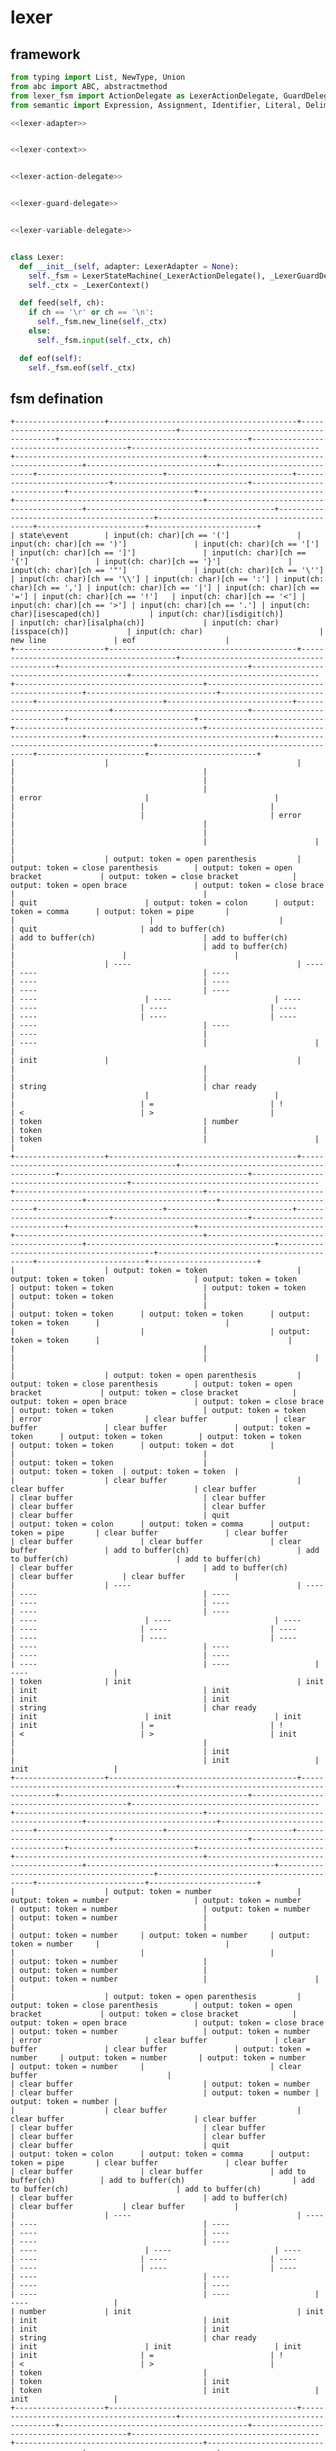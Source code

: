 #+STARTUP: indent

* lexer
** framework
#+begin_src python :tangle ${BUILDDIR}/lexer.py
  from typing import List, NewType, Union
  from abc import ABC, abstractmethod
  from lexer_fsm import ActionDelegate as LexerActionDelegate, GuardDelegate as LexerGuardDelegate, VariableDelegate as LexerVariableDelegate, StateMachine as LexerStateMachine
  from semantic import Expression, Assignment, Identifier, Literal, Delimiter, Call, Var, Type, UnionType, ListType, MapType

  <<lexer-adapter>>


  <<lexer-context>>


  <<lexer-action-delegate>>


  <<lexer-guard-delegate>>


  <<lexer-variable-delegate>>


  class Lexer:
    def __init__(self, adapter: LexerAdapter = None):
      self._fsm = LexerStateMachine(_LexerActionDelegate(), _LexerGuardDelegate(), _LexerVariableDelegate(adapter))
      self._ctx = _LexerContext()

    def feed(self, ch):
      if ch == '\r' or ch == '\n':
        self._fsm.new_line(self._ctx)
      else:
        self._fsm.input(self._ctx, ch)

    def eof(self):
      self._fsm.eof(self._ctx)
#+end_src
** fsm defination
#+begin_src text :tangle ${BUILDDIR}/lexer_fsm.txt
  +--------------------+------------------------------------------+------------------------------------------+------------------------------------------+------------------------------------------+------------------------------------------+------------------------------------------+------------------------------------------+------------------------------------------+-----------------------------+----------------------------+----------------------------+----------------------------+----------------------------+------------------------------+----------------------------+----------------------------+----------------------------+------------------------------------------+------------------------------------------+------------------------------------------+------------------------------------------+------------------------------------------+------------------------+------------------------+
  | state\event        | input(ch: char)[ch == '(']               | input(ch: char)[ch == ')']               | input(ch: char)[ch == '[']               | input(ch: char)[ch == ']']               | input(ch: char)[ch == '{']               | input(ch: char)[ch == '}']               | input(ch: char)[ch == '"']               | input(ch: char)[ch == '\'']              | input(ch: char)[ch == '\\'] | input(ch: char)[ch == ':'] | input(ch: char)[ch == ','] | input(ch: char)[ch == '|'] | input(ch: char)[ch == '='] | input(ch: char)[ch == '!']   | input(ch: char)[ch == '<'] | input(ch: char)[ch == '>'] | input(ch: char)[ch == '.'] | input(ch: char)[isescaped(ch)]           | input(ch: char)[isdigit(ch)]             | input(ch: char)[isalpha(ch)]             | input(ch: char)[isspace(ch)]             | input(ch: char)                          | new line               | eof                    |
  +--------------------+------------------------------------------+------------------------------------------+------------------------------------------+------------------------------------------+------------------------------------------+------------------------------------------+------------------------------------------+------------------------------------------+-----------------------------+----------------------------+----------------------------+----------------------------+----------------------------+------------------------------+----------------------------+----------------------------+----------------------------+------------------------------------------+------------------------------------------+------------------------------------------+------------------------------------------+------------------------------------------+------------------------+------------------------+
  |                    |                                          |                                          |                                          |                                          |                                          |                                          |                                          |                                          | error                       |                            |                            |                            |                            |                              |                            |                            | error                      |                                          |                                          |                                          |                                          |                                          |                        |                        |
  |                    | output: token = open parenthesis         | output: token = close parenthesis        | output: token = open bracket             | output: token = close bracket            | output: token = open brace               | output: token = close brace              |                                          |                                          | quit                        | output: token = colon      | output: token = comma      | output: token = pipe       |                            |                              |                            |                            | quit                       | add to buffer(ch)                        | add to buffer(ch)                        | add to buffer(ch)                        |                                          | add to buffer(ch)                        |                        |                        |
  |                    | ----                                     | ----                                     | ----                                     | ----                                     | ----                                     | ----                                     | ----                                     | ----                                     | ----                        | ----                       | ----                       | ----                       | ----                       | ----                         | ----                       | ----                       | ----                       | ----                                     | ----                                     | ----                                     |                                          | ----                                     |                        |                        |
  | init               |                                          |                                          |                                          |                                          |                                          |                                          | string                                   | char ready                               |                             |                            |                            |                            | =                          | !                            | <                          | >                          |                            | token                                    | number                                   | token                                    |                                          | token                                    |                        |                        |
  +--------------------+------------------------------------------+------------------------------------------+------------------------------------------+------------------------------------------+------------------------------------------+------------------------------------------+------------------------------------------+------------------------------------------+-----------------------------+----------------------------+----------------------------+----------------------------+----------------------------+------------------------------+----------------------------+----------------------------+----------------------------+------------------------------------------+------------------------------------------+------------------------------------------+------------------------------------------+------------------------------------------+------------------------+------------------------+
  |                    | output: token = token                    | output: token = token                    | output: token = token                    | output: token = token                    | output: token = token                    | output: token = token                    |                                          |                                          |                             | output: token = token      | output: token = token      | output: token = token      |                            |                              |                            |                            | output: token = token      |                                          |                                          |                                          |                                          |                                          |                        |                        |
  |                    | output: token = open parenthesis         | output: token = close parenthesis        | output: token = open bracket             | output: token = close bracket            | output: token = open brace               | output: token = close brace              | output: token = token                    | output: token = token                    | error                       | clear buffer               | clear buffer               | clear buffer               | output: token = token      | output: token = token        | output: token = token      | output: token = token      | output: token = dot        |                                          |                                          |                                          | output: token = token                    |                                          | output: token = token  | output: token = token  |
  |                    | clear buffer                             | clear buffer                             | clear buffer                             | clear buffer                             | clear buffer                             | clear buffer                             | clear buffer                             | clear buffer                             | quit                        | output: token = colon      | output: token = comma      | output: token = pipe       | clear buffer               | clear buffer                 | clear buffer               | clear buffer               | clear buffer               | add to buffer(ch)                        | add to buffer(ch)                        | add to buffer(ch)                        | clear buffer                             | add to buffer(ch)                        | clear buffer           | clear buffer           |
  |                    | ----                                     | ----                                     | ----                                     | ----                                     | ----                                     | ----                                     | ----                                     | ----                                     | ----                        | ----                       | ----                       | ----                       | ----                       | ----                         | ----                       | ----                       | ----                       | ----                                     | ----                                     | ----                                     | ----                                     | ----                                     | ----                   | ----                   |
  | token              | init                                     | init                                     | init                                     | init                                     | init                                     | init                                     | string                                   | char ready                               | init                        | init                       | init                       | init                       | =                          | !                            | <                          | >                          | init                       |                                          |                                          |                                          | init                                     |                                          | init                   | init                   |
  +--------------------+------------------------------------------+------------------------------------------+------------------------------------------+------------------------------------------+------------------------------------------+------------------------------------------+------------------------------------------+------------------------------------------+-----------------------------+----------------------------+----------------------------+----------------------------+----------------------------+------------------------------+----------------------------+----------------------------+----------------------------+------------------------------------------+------------------------------------------+------------------------------------------+------------------------------------------+------------------------------------------+------------------------+------------------------+
  |                    | output: token = number                   | output: token = number                   | output: token = number                   | output: token = number                   | output: token = number                   | output: token = number                   |                                          |                                          |                             | output: token = number     | output: token = number     | output: token = number     |                            |                              |                            |                            |                            | output: token = number                   |                                          | output: token = number                   |                                          | output: token = number                   |                        |                        |
  |                    | output: token = open parenthesis         | output: token = close parenthesis        | output: token = open bracket             | output: token = close bracket            | output: token = open brace               | output: token = close brace              | output: token = number                   | output: token = number                   | error                       | clear buffer               | clear buffer               | clear buffer               | output: token = number     | output: token = number       | output: token = number     | output: token = number     |                            | clear buffer                             |                                          | clear buffer                             | output: token = number                   | clear buffer                             | output: token = number | output: token = number |
  |                    | clear buffer                             | clear buffer                             | clear buffer                             | clear buffer                             | clear buffer                             | clear buffer                             | clear buffer                             | clear buffer                             | quit                        | output: token = colon      | output: token = comma      | output: token = pipe       | clear buffer               | clear buffer                 | clear buffer               | clear buffer               | add to buffer(ch)          | add to buffer(ch)                        | add to buffer(ch)                        | add to buffer(ch)                        | clear buffer                             | add to buffer(ch)                        | clear buffer           | clear buffer           |
  |                    | ----                                     | ----                                     | ----                                     | ----                                     | ----                                     | ----                                     | ----                                     | ----                                     | ----                        | ----                       | ----                       | ----                       | ----                       | ----                         | ----                       | ----                       | ----                       | ----                                     | ----                                     | ----                                     | ----                                     | ----                                     | ----                   | ----                   |
  | number             | init                                     | init                                     | init                                     | init                                     | init                                     | init                                     | string                                   | char ready                               | init                        | init                       | init                       | init                       | =                          | !                            | <                          | >                          |                            | token                                    |                                          | token                                    | init                                     | token                                    | init                   | init                   |
  +--------------------+------------------------------------------+------------------------------------------+------------------------------------------+------------------------------------------+------------------------------------------+------------------------------------------+------------------------------------------+------------------------------------------+-----------------------------+----------------------------+----------------------------+----------------------------+----------------------------+------------------------------+----------------------------+----------------------------+----------------------------+------------------------------------------+------------------------------------------+------------------------------------------+------------------------------------------+------------------------------------------+------------------------+------------------------+
  |                    |                                          |                                          |                                          |                                          |                                          |                                          |                                          | output: token = empty char               |                             |                            |                            |                            |                            |                              |                            |                            |                            |                                          |                                          |                                          |                                          |                                          | char error             | char error             |
  |                    | add to buffer(ch)                        | add to buffer(ch)                        | add to buffer(ch)                        | add to buffer(ch)                        | add to buffer(ch)                        | add to buffer(ch)                        | add to buffer(ch)                        | clear buffer                             |                             | add to buffer(ch)          | add to buffer(ch)          | add to buffer(ch)          | add to buffer(ch)          | add to buffer(ch)            | add to buffer(ch)          | add to buffer(ch)          | add to buffer(ch)          | add to buffer(ch)                        | add to buffer(ch)                        | add to buffer(ch)                        | add to buffer(ch)                        | add to buffer(ch)                        | quit                   | quit                   |
  |                    | ----                                     | ----                                     | ----                                     | ----                                     | ----                                     | ----                                     | ----                                     | ----                                     | ----                        | ----                       | ----                       | ----                       | ----                       | ----                         | ----                       | ----                       | ----                       | ----                                     | ----                                     | ----                                     | ----                                     | ----                                     | ----                   | ----                   |
  | char ready         | char                                     | char                                     | char                                     | char                                     | char                                     | char                                     | char                                     | init                                     | escaped char ready          | char                       | char                       | char                       | char                       | char                         | char                       | char                       | char                       | char                                     | char                                     | char                                     | char                                     | char                                     | init                   | init                   |
  +--------------------+------------------------------------------+------------------------------------------+------------------------------------------+------------------------------------------+------------------------------------------+------------------------------------------+------------------------------------------+------------------------------------------+-----------------------------+----------------------------+----------------------------+----------------------------+----------------------------+------------------------------+----------------------------+----------------------------+----------------------------+------------------------------------------+------------------------------------------+------------------------------------------+------------------------------------------+------------------------------------------+------------------------+------------------------+
  |                    | char error                               | char error                               | char error                               | char error                               | char error                               | char error                               | char error                               | output: token = char                     | char error                  | char error                 | char error                 | char error                 | char error                 | char error                   | char error                 | char error                 | char error                 | char error                               | char error                               | char error                               | char error                               | char error                               | char error             | char error             |
  |                    | quit                                     | quit                                     | quit                                     | quit                                     | quit                                     | quit                                     | quit                                     | clear buffer                             | quit                        | quit                       | quit                       | quit                       | quit                       | quit                         | quit                       | quit                       | quit                       | quit                                     | quit                                     | quit                                     | quit                                     | quit                                     | quit                   | quit                   |
  |                    | ----                                     | ----                                     | ----                                     | ----                                     | ----                                     | ----                                     | ----                                     | ----                                     | ----                        | ----                       | ----                       | ----                       | ----                       | ----                         | ----                       | ----                       | ----                       | ----                                     | ----                                     | ----                                     | ----                                     | ----                                     | ----                   | ----                   |
  | char               | init                                     | init                                     | init                                     | init                                     | init                                     | init                                     | init                                     | init                                     | init                        | init                       | init                       | init                       | init                       | init                         | init                       | init                       | init                       | init                                     | init                                     | init                                     | init                                     | init                                     | init                   | init                   |
  +--------------------+------------------------------------------+------------------------------------------+------------------------------------------+------------------------------------------+------------------------------------------+------------------------------------------+------------------------------------------+------------------------------------------+-----------------------------+----------------------------+----------------------------+----------------------------+----------------------------+------------------------------+----------------------------+----------------------------+----------------------------+------------------------------------------+------------------------------------------+------------------------------------------+------------------------------------------+------------------------------------------+------------------------+------------------------+
  |                    | escaped char error                       | escaped char error                       | escaped char error                       | escaped char error                       | escaped char error                       | escaped char error                       | escaped char error                       |                                          |                             | escaped char error         | escaped char error         | escaped char error         | escaped char error         | escaped char error           | escaped char error         | escaped char error         | escaped char error         |                                          | escaped char error                       | escaped char error                       | escaped char error                       | escaped char error                       | escaped char error     | escaped char error     |
  |                    | quit                                     | quit                                     | quit                                     | quit                                     | quit                                     | quit                                     | quit                                     | add to buffer(ch)                        | add to buffer(ch)           | quit                       | quit                       | quit                       | quit                       | quit                         | quit                       | quit                       | quit                       | add to buffer(ch)                        | quit                                     | quit                                     | quit                                     | quit                                     | quit                   | quit                   |
  |                    | ----                                     | ----                                     | ----                                     | ----                                     | ----                                     | ----                                     | ----                                     | ----                                     | ----                        | ----                       | ----                       | ----                       | ----                       | ----                         | ----                       | ----                       | ----                       | ----                                     | ----                                     | ----                                     | ----                                     | ----                                     | ----                   | ----                   |
  | escaped char ready | init                                     | init                                     | init                                     | init                                     | init                                     | init                                     | init                                     | escaped char                             | escaped char                | init                       | init                       | init                       | init                       | init                         | init                       | init                       | init                       | escaped char                             | init                                     | init                                     | init                                     | init                                     | init                   | init                   |
  +--------------------+------------------------------------------+------------------------------------------+------------------------------------------+------------------------------------------+------------------------------------------+------------------------------------------+------------------------------------------+------------------------------------------+-----------------------------+----------------------------+----------------------------+----------------------------+----------------------------+------------------------------+----------------------------+----------------------------+----------------------------+------------------------------------------+------------------------------------------+------------------------------------------+------------------------------------------+------------------------------------------+------------------------+------------------------+
  |                    | escaped char error                       | escaped char error                       | escaped char error                       | escaped char error                       | escaped char error                       | escaped char error                       | escaped char error                       | output: token = escaped char             | escaped char error          | escaped char error         | escaped char error         | escaped char error         | escaped char error         | escaped char error           | escaped char error         | escaped char error         | escaped char error         | escaped char error                       | escaped char error                       | escaped char error                       | escaped char error                       | escaped char error                       | escaped char error     | escaped char error     |
  |                    | quit                                     | quit                                     | quit                                     | quit                                     | quit                                     | quit                                     | quit                                     | clear buffer                             | quit                        | quit                       | quit                       | quit                       | quit                       | quit                         | quit                       | quit                       | quit                       | quit                                     | quit                                     | quit                                     | quit                                     | quit                                     | quit                   | quit                   |
  |                    | ----                                     | ----                                     | ----                                     | ----                                     | ----                                     | ----                                     | ----                                     | ----                                     | ----                        | ----                       | ----                       | ----                       | ----                       | ----                         | ----                       | ----                       | ----                       | ----                                     | ----                                     | ----                                     | ----                                     | ----                                     | ----                   | ----                   |
  | escaped char       | init                                     | init                                     | init                                     | init                                     | init                                     | init                                     | init                                     | init                                     | init                        | init                       | init                       | init                       | init                       | init                         | init                       | init                       | init                       | init                                     | init                                     | init                                     | init                                     | init                                     | init                   | init                   |
  +--------------------+------------------------------------------+------------------------------------------+------------------------------------------+------------------------------------------+------------------------------------------+------------------------------------------+------------------------------------------+------------------------------------------+-----------------------------+----------------------------+----------------------------+----------------------------+----------------------------+------------------------------+----------------------------+----------------------------+----------------------------+------------------------------------------+------------------------------------------+------------------------------------------+------------------------------------------+------------------------------------------+------------------------+------------------------+
  |                    |                                          |                                          |                                          |                                          |                                          |                                          | output: token = string                   |                                          |                             |                            |                            |                            |                            |                              |                            |                            |                            |                                          |                                          |                                          |                                          |                                          | string error           | string error           |
  |                    | add to buffer(ch)                        | add to buffer(ch)                        | add to buffer(ch)                        | add to buffer(ch)                        | add to buffer(ch)                        | add to buffer(ch)                        | clear buffer                             | add to buffer(ch)                        | add to buffer(ch)           | add to buffer(ch)          | add to buffer(ch)          | add to buffer(ch)          | add to buffer(ch)          | add to buffer(ch)            | add to buffer(ch)          | add to buffer(ch)          | add to buffer(ch)          | add to buffer(ch)                        | add to buffer(ch)                        | add to buffer(ch)                        | add to buffer(ch)                        | add to buffer(ch)                        | quit                   | quit                   |
  |                    | ----                                     | ----                                     | ----                                     | ----                                     | ----                                     | ----                                     | ----                                     | ----                                     | ----                        | ----                       | ----                       | ----                       | ----                       | ----                         | ----                       | ----                       | ----                       | ----                                     | ----                                     | ----                                     | ----                                     | ----                                     | ----                   | ----                   |
  | string             |                                          |                                          |                                          |                                          |                                          |                                          | init                                     |                                          | escaped string              |                            |                            |                            |                            |                              |                            |                            |                            |                                          |                                          |                                          |                                          |                                          | init                   | init                   |
  +--------------------+------------------------------------------+------------------------------------------+------------------------------------------+------------------------------------------+------------------------------------------+------------------------------------------+------------------------------------------+------------------------------------------+-----------------------------+----------------------------+----------------------------+----------------------------+----------------------------+------------------------------+----------------------------+----------------------------+----------------------------+------------------------------------------+------------------------------------------+------------------------------------------+------------------------------------------+------------------------------------------+------------------------+------------------------+
  |                    | escaped string error                     | escaped string error                     | escaped string error                     | escaped string error                     | escaped string error                     | escaped string error                     |                                          |                                          |                             | escaped string error       | escaped string error       | escaped string error       | escaped string error       | escaped string error         | escaped string error       | escaped string error       | escaped string error       |                                          | escaped string error                     | escaped string error                     | escaped string error                     | escaped string error                     | escaped string error   | escaped string error   |
  |                    | quit                                     | quit                                     | quit                                     | quit                                     | quit                                     | quit                                     | add to buffer(ch)                        | add to buffer(ch)                        | add to buffer(ch)           | quit                       | quit                       | quit                       | quit                       | quit                         | quit                       | quit                       | quit                       | add to buffer(ch)                        | quit                                     | quit                                     | quit                                     | quit                                     | quit                   | quit                   |
  |                    | ----                                     | ----                                     | ----                                     | ----                                     | ----                                     | ----                                     | ----                                     | ----                                     | ----                        | ----                       | ----                       | ----                       | ----                       | ----                         | ----                       | ----                       | ----                       | ----                                     | ----                                     | ----                                     | ----                                     | ----                                     | ----                   | ----                   |
  | escaped string     | init                                     | init                                     | init                                     | init                                     | init                                     | init                                     | string                                   | string                                   | string                      | init                       | init                       | init                       | init                       | init                         | init                       | init                       | init                       | string                                   | init                                     | init                                     | init                                     | init                                     | init                   | init                   |
  +--------------------+------------------------------------------+------------------------------------------+------------------------------------------+------------------------------------------+------------------------------------------+------------------------------------------+------------------------------------------+------------------------------------------+-----------------------------+----------------------------+----------------------------+----------------------------+----------------------------+------------------------------+----------------------------+----------------------------+----------------------------+------------------------------------------+------------------------------------------+------------------------------------------+------------------------------------------+------------------------------------------+------------------------+------------------------+
  |                    | output: token = assignment               | output: token = assignment               | output: token = assignment               | output: token = assignment               | output: token = assignment               | output: token = assignment               |                                          |                                          | error                       | error                      | error                      | error                      |                            |                              |                            |                            | error                      | output: token = assignment               | output: token = assignment               | output: token = assignment               |                                          | output: token = assignment               | error                  | error                  |
  |                    | output: token = open parenthesis         | output: token = close parenthesis        | output: token = open bracket             | output: token = close bracket            | output: token = open brace               | output: token = close brace              | output: token = assignment               | output: token = assignment               | quit                        | quit                       | quit                       | quit                       |                            | output: token = assignment   |                            |                            | quit                       | add to buffer(ch)                        | add to buffer(ch)                        | add to buffer(ch)                        | output: token = assignment               | add to buffer(ch)                        | quit                   | quit                   |
  |                    | ----                                     | ----                                     | ----                                     | ----                                     | ----                                     | ----                                     | ----                                     | ----                                     | ----                        | ----                       | ----                       | ----                       | ----                       | ----                         | ----                       | ----                       | ----                       | ----                                     | ----                                     | ----                                     | ----                                     | ----                                     | ----                   | ----                   |
  | =                  | init                                     | init                                     | init                                     | init                                     | init                                     | init                                     | string                                   | char ready                               | init                        | init                       | init                       | init                       | ==                         | !                            | <=                         | >=                         | init                       | token                                    | number                                   | token                                    | init                                     | token                                    | init                   | init                   |
  +--------------------+------------------------------------------+------------------------------------------+------------------------------------------+------------------------------------------+------------------------------------------+------------------------------------------+------------------------------------------+------------------------------------------+-----------------------------+----------------------------+----------------------------+----------------------------+----------------------------+------------------------------+----------------------------+----------------------------+----------------------------+------------------------------------------+------------------------------------------+------------------------------------------+------------------------------------------+------------------------------------------+------------------------+------------------------+
  |                    | output: token = equals                   | output: token = equals                   | output: token = equals                   | output: token = equals                   | output: token = equals                   | output: token = equals                   |                                          |                                          | error                       | error                      | error                      | error                      | error                      |                              | error                      | error                      | error                      | output: token = equals                   | output: token = equals                   | output: token = equals                   |                                          | output: token = equals                   | error                  | error                  |
  |                    | output: token = open parenthesis         | output: token = close parenthesis        | output: token = open bracket             | output: token = close bracket            | output: token = open brace               | output: token = close brace              | output: token = equals                   | output: token = equals                   | quit                        | quit                       | quit                       | quit                       | quit                       | output: token = equals       | quit                       | quit                       | quit                       | add to buffer(ch)                        | add to buffer(ch)                        | add to buffer(ch)                        | output: token = equals                   | add to buffer(ch)                        | quit                   | quit                   |
  |                    | ----                                     | ----                                     | ----                                     | ----                                     | ----                                     | ----                                     | ----                                     | ----                                     | ----                        | ----                       | ----                       | ----                       | ----                       | ----                         | ----                       | ----                       | ----                       | ----                                     | ----                                     | ----                                     | ----                                     | ----                                     | ----                   | ----                   |
  | ==                 | init                                     | init                                     | init                                     | init                                     | init                                     | init                                     | string                                   | char ready                               | init                        | init                       | init                       | init                       | init                       | !                            | init                       | init                       | init                       | token                                    | number                                   | token                                    | init                                     | token                                    | init                   | init                   |
  +--------------------+------------------------------------------+------------------------------------------+------------------------------------------+------------------------------------------+------------------------------------------+------------------------------------------+------------------------------------------+------------------------------------------+-----------------------------+----------------------------+----------------------------+----------------------------+----------------------------+------------------------------+----------------------------+----------------------------+----------------------------+------------------------------------------+------------------------------------------+------------------------------------------+------------------------------------------+------------------------------------------+------------------------+------------------------+
  |                    | output: token = not                      | output: token = not                      | output: token = not                      | output: token = not                      | output: token = not                      | output: token = not                      |                                          |                                          | error                       | error                      | error                      | error                      |                            | error                        | error                      | error                      | error                      | output: token = not                      | output: token = not                      | output: token = not                      |                                          | output: token = not                      | error                  | error                  |
  |                    | output: token = open parenthesis         | output: token = close parenthesis        | output: token = open bracket             | output: token = close bracket            | output: token = open brace               | output: token = close brace              | output: token = not                      | output: token = not                      | quit                        | quit                       | quit                       | quit                       |                            | quit                         | quit                       | quit                       | quit                       | add to buffer(ch)                        | add to buffer(ch)                        | add to buffer(ch)                        | output: token = not                      | add to buffer(ch)                        | quit                   | quit                   |
  |                    | ----                                     | ----                                     | ----                                     | ----                                     | ----                                     | ----                                     | ----                                     | ----                                     | ----                        | ----                       | ----                       | ----                       | ----                       | ----                         | ----                       | ----                       | ----                       | ----                                     | ----                                     | ----                                     | ----                                     | ----                                     | ----                   | ----                   |
  | !                  | init                                     | init                                     | init                                     | init                                     | init                                     | init                                     | string                                   | char ready                               | init                        | init                       | init                       | init                       | !=                         | init                         | init                       | init                       | init                       | token                                    | number                                   | token                                    | init                                     | token                                    | init                   | init                   |
  +--------------------+------------------------------------------+------------------------------------------+------------------------------------------+------------------------------------------+------------------------------------------+------------------------------------------+------------------------------------------+------------------------------------------+-----------------------------+----------------------------+----------------------------+----------------------------+----------------------------+------------------------------+----------------------------+----------------------------+----------------------------+------------------------------------------+------------------------------------------+------------------------------------------+------------------------------------------+------------------------------------------+------------------------+------------------------+
  |                    | output: token = not equal to             | output: token = not equal to             | output: token = not equal to             | output: token = not equal to             | output: token = not equal to             | output: token = not equal to             |                                          |                                          | error                       | error                      | error                      | error                      | error                      |                              | error                      | error                      | error                      | output: token = not equal to             | output: token = not equal to             | output: token = not equal to             |                                          | output: token = not equal to             | error                  | error                  |
  |                    | output: token = open parenthesis         | output: token = close parenthesis        | output: token = open bracket             | output: token = close bracket            | output: token = open brace               | output: token = close brace              | output: token = not equal to             | output: token = not equal to             | quit                        | quit                       | quit                       | quit                       | quit                       | output: token = not equal to | quit                       | quit                       | quit                       | add to buffer(ch)                        | add to buffer(ch)                        | add to buffer(ch)                        | output: token = not equal to             | add to buffer(ch)                        | quit                   | quit                   |
  |                    | ----                                     | ----                                     | ----                                     | ----                                     | ----                                     | ----                                     | ----                                     | ----                                     | ----                        | ----                       | ----                       | ----                       | ----                       | ----                         | ----                       | ----                       | ----                       | ----                                     | ----                                     | ----                                     | ----                                     | ----                                     | ----                   | ----                   |
  | !=                 | init                                     | init                                     | init                                     | init                                     | init                                     | init                                     | string                                   | char ready                               | init                        | init                       | init                       | init                       | init                       | !                            | init                       | init                       | init                       | token                                    | number                                   | token                                    | init                                     | token                                    | init                   | init                   |
  +--------------------+------------------------------------------+------------------------------------------+------------------------------------------+------------------------------------------+------------------------------------------+------------------------------------------+------------------------------------------+------------------------------------------+-----------------------------+----------------------------+----------------------------+----------------------------+----------------------------+------------------------------+----------------------------+----------------------------+----------------------------+------------------------------------------+------------------------------------------+------------------------------------------+------------------------------------------+------------------------------------------+------------------------+------------------------+
  |                    | output: token = less than                | output: token = less than                | output: token = less than                | output: token = less than                | output: token = less than                | output: token = less than                |                                          |                                          | error                       | error                      | error                      | error                      |                            | error                        | error                      | error                      | error                      | output: token = less than                | output: token = less than                | output: token = less than                |                                          | output: token = less than                | error                  | error                  |
  |                    | output: token = open parenthesis         | output: token = close parenthesis        | output: token = open bracket             | output: token = close bracket            | output: token = open brace               | output: token = close brace              | output: token = less than                | output: token = less than                | quit                        | quit                       | quit                       | quit                       |                            | quit                         | quit                       | quit                       | quit                       | add to buffer(ch)                        | add to buffer(ch)                        | add to buffer(ch)                        | output: token = less than                | add to buffer(ch)                        | quit                   | quit                   |
  |                    | ----                                     | ----                                     | ----                                     | ----                                     | ----                                     | ----                                     | ----                                     | ----                                     | ----                        | ----                       | ----                       | ----                       | ----                       | ----                         | ----                       | ----                       | ----                       | ----                                     | ----                                     | ----                                     | ----                                     | ----                                     | ----                   | ----                   |
  | <                  | init                                     | init                                     | init                                     | init                                     | init                                     | init                                     | string                                   | char ready                               | init                        | init                       | init                       | init                       | <=                         | init                         | init                       | init                       | init                       | token                                    | number                                   | token                                    | init                                     | token                                    | init                   | init                   |
  +--------------------+------------------------------------------+------------------------------------------+------------------------------------------+------------------------------------------+------------------------------------------+------------------------------------------+------------------------------------------+------------------------------------------+-----------------------------+----------------------------+----------------------------+----------------------------+----------------------------+------------------------------+----------------------------+----------------------------+----------------------------+------------------------------------------+------------------------------------------+------------------------------------------+------------------------------------------+------------------------------------------+------------------------+------------------------+
  |                    | output: token = less than or equal to    | output: token = less than or equal to    | output: token = less than or equal to    | output: token = less than or equal to    | output: token = less than or equal to    | output: token = less than or equal to    |                                          |                                          | error                       | error                      | error                      | error                      | error                      | error                        | error                      | error                      | error                      | output: token = less than or equal to    | output: token = less than or equal to    | output: token = less than or equal to    |                                          | output: token = less than or equal to    | error                  | error                  |
  |                    | output: token = open parenthesis         | output: token = close parenthesis        | output: token = open bracket             | output: token = close bracket            | output: token = open brace               | output: token = close brace              | output: token = less than or equal to    | output: token = less than or equal to    | quit                        | quit                       | quit                       | quit                       | quit                       | quit                         | quit                       | quit                       | quit                       | add to buffer(ch)                        | add to buffer(ch)                        | add to buffer(ch)                        | output: token = less than or equal to    | add to buffer(ch)                        | quit                   | quit                   |
  |                    | ----                                     | ----                                     | ----                                     | ----                                     | ----                                     | ----                                     | ----                                     | ----                                     | ----                        | ----                       | ----                       | ----                       | ----                       | ----                         | ----                       | ----                       | ----                       | ----                                     | ----                                     | ----                                     | ----                                     | ----                                     | ----                   | ----                   |
  | <=                 | init                                     | init                                     | init                                     | init                                     | init                                     | init                                     | string                                   | char ready                               | init                        | init                       | init                       | init                       | init                       | init                         | init                       | init                       | init                       | token                                    | number                                   | token                                    | init                                     | token                                    | init                   | init                   |
  +--------------------+------------------------------------------+------------------------------------------+------------------------------------------+------------------------------------------+------------------------------------------+------------------------------------------+------------------------------------------+------------------------------------------+-----------------------------+----------------------------+----------------------------+----------------------------+----------------------------+------------------------------+----------------------------+----------------------------+----------------------------+------------------------------------------+------------------------------------------+------------------------------------------+------------------------------------------+------------------------------------------+------------------------+------------------------+
  |                    | output: token = greater than             | output: token = greater than             | output: token = greater than             | output: token = greater than             | output: token = greater than             | output: token = greater than             |                                          |                                          | error                       | error                      | error                      | error                      |                            | error                        | error                      | error                      | error                      | output: token = greater than             | output: token = greater than             | output: token = greater than             |                                          | output: token = greater than             | error                  | error                  |
  |                    | output: token = open parenthesis         | output: token = close parenthesis        | output: token = open bracket             | output: token = close bracket            | output: token = open brace               | output: token = close brace              | output: token = greater than             | output: token = greater than             | quit                        | quit                       | quit                       | quit                       |                            | quit                         | quit                       | quit                       | quit                       | add to buffer(ch)                        | add to buffer(ch)                        | add to buffer(ch)                        | output: token = greater than             | add to buffer(ch)                        | quit                   | quit                   |
  |                    | ----                                     | ----                                     | ----                                     | ----                                     | ----                                     | ----                                     | ----                                     | ----                                     | ----                        | ----                       | ----                       | ----                       | ----                       | ----                         | ----                       | ----                       | ----                       | ----                                     | ----                                     | ----                                     | ----                                     | ----                                     | ----                   | ----                   |
  | >                  | init                                     | init                                     | init                                     | init                                     | init                                     | init                                     | string                                   | char ready                               | init                        | init                       | init                       | init                       | >=                         | init                         | init                       | init                       | init                       | token                                    | number                                   | token                                    | init                                     | token                                    | init                   | init                   |
  +--------------------+------------------------------------------+------------------------------------------+------------------------------------------+------------------------------------------+------------------------------------------+------------------------------------------+------------------------------------------+------------------------------------------+-----------------------------+----------------------------+----------------------------+----------------------------+----------------------------+------------------------------+----------------------------+----------------------------+----------------------------+------------------------------------------+------------------------------------------+------------------------------------------+------------------------------------------+------------------------------------------+------------------------+------------------------+
  |                    | output: token = greater than or equal to | output: token = greater than or equal to | output: token = greater than or equal to | output: token = greater than or equal to | output: token = greater than or equal to | output: token = greater than or equal to |                                          |                                          | error                       | error                      | error                      | error                      | error                      | error                        | error                      | error                      | error                      | output: token = greater than or equal to | output: token = greater than or equal to | output: token = greater than or equal to |                                          | output: token = greater than or equal to | error                  | error                  |
  |                    | output: token = open parenthesis         | output: token = close parenthesis        | output: token = open bracket             | output: token = close bracket            | output: token = open brace               | output: token = close brace              | output: token = greater than or equal to | output: token = greater than or equal to | quit                        | quit                       | quit                       | quit                       | quit                       | quit                         | quit                       | quit                       | quit                       | add to buffer(ch)                        | add to buffer(ch)                        | add to buffer(ch)                        | output: token = greater than or equal to | add to buffer(ch)                        | quit                   | quit                   |
  |                    | ----                                     | ----                                     | ----                                     | ----                                     | ----                                     | ----                                     | ----                                     | ----                                     | ----                        | ----                       | ----                       | ----                       | ----                       | ----                         | ----                       | ----                       | ----                       | ----                                     | ----                                     | ----                                     | ----                                     | ----                                     | ----                   | ----                   |
  | >=                 | init                                     | init                                     | init                                     | init                                     | init                                     | init                                     | string                                   | char ready                               | init                        | init                       | init                       | init                       | init                       | init                         | init                       | init                       | init                       | token                                    | number                                   | token                                    | init                                     | token                                    | init                   | init                   |
  +--------------------+------------------------------------------+------------------------------------------+------------------------------------------+------------------------------------------+------------------------------------------+------------------------------------------+------------------------------------------+------------------------------------------+-----------------------------+----------------------------+----------------------------+----------------------------+----------------------------+------------------------------+----------------------------+----------------------------+----------------------------+------------------------------------------+------------------------------------------+------------------------------------------+------------------------------------------+------------------------------------------+------------------------+------------------------+
#+end_src
** context
#+begin_src python :noweb-ref lexer-context
  class _LexerContext:
    buffer: List[str]

    def __init__(self):
      self.buffer = []
#+end_src
** delegates
*** action delegate
#+begin_src python :noweb-ref lexer-action-delegate
  class _LexerActionDelegate(LexerActionDelegate):

    def error(self, ctx):
      print('Unknown error')

    def quit(self, ctx):
      exit(1)

    def add_to_buffer(self, ctx, ch):
      ctx.buffer.append(ch)

    def clear_buffer(self, ctx):
      ctx.buffer.clear()

    def char_error(self, ctx):
      print('Char error')

    def escaped_char_error(self, ctx):
      print('Escaped char error')

    def string_error(self, ctx):
      print('String error')

    def escaped_string_error(self, ctx):
      print('Escaped string error')

    def token(self, ctx):
      tkn = ''.join(ctx.buffer)
      if tkn == 'true':
        return Literal(tkn, 'bool')
      elif tkn == 'false':
        return Literal(tkn, 'bool')
      else:
        return Identifier(tkn)

    def number(self, ctx):
      num = ''.join(ctx.buffer)
      return Literal(num, 'number')

    def char(self, ctx):
      ch = ''.join(ctx.buffer)
      return Literal(ch, 'char')

    def empty_char(self, ctx):
      return Literal('', 'char')

    def escaped_char(self, ctx):
      ch = '\\' + ''.join(ctx.buffer)
      return Literal(ch, 'char')

    def string(self, ctx):
      string = ''.join(ctx.buffer)
      return Literal(string, 'string')

    def open_bracket(self, ctx):
      return Delimiter('[')

    def close_bracket(self, ctx):
      return Delimiter(']')

    def open_brace(self, ctx):
      return Delimiter('{')

    def close_brace(self, ctx):
      return Delimiter('}')

    def open_parenthesis(self, ctx):
      return Delimiter('(')

    def close_parenthesis(self, ctx):
      return Delimiter(')')

    def my_not(self, ctx):
      return Delimiter('!')

    def dot(self, ctx):
      return Delimiter('.')

    def colon(self, ctx):
      return Delimiter(':')

    def comma(self, ctx):
      return Delimiter(',')

    def pipe(self, ctx):
      return Delimiter('|')

    def assignment(self, ctx):
      return Delimiter('=')

    def equals(self, ctx):
      return Delimiter('==')

    def not_equal_to(self, ctx):
      return Delimiter('!=')

    def less_than(self, ctx):
      return Delimiter('<')

    def less_than_or_equal_to(self, ctx):
      return Delimiter('<=')

    def greater_than(self, ctx):
      return Delimiter('>')

    def greater_than_or_equal_to(self, ctx):
      return Delimiter('>=')
#+end_src
*** guard delegate
#+begin_src python :noweb-ref lexer-guard-delegate
  class _LexerGuardDelegate(LexerGuardDelegate):

    def isalpha(self, ch):
      return ch.isalpha()

    def isescaped(self, ch):
      escaped = ['a', 'b', 't', 'n', 'v', 'f', 'r']
      return ch in escaped

    def isdigit(self, ch):
      return ch.isdigit()

    def isspace(self, ch):
      return ch.isspace()
#+end_src
*** variable delegate
#+begin_src python :noweb-ref lexer-variable-delegate
  class _LexerVariableDelegate(LexerVariableDelegate):

    def __init__(self, listener: LexerAdapter):
      self._listener = listener

    def on_output_changed(self, output):
      self._listener.on_call(output)
#+end_src
*** adapter
#+begin_src python :noweb-ref lexer-adapter
  class LexerAdapter(ABC):

    @abstractmethod
    def on_call(self, token: Union[Expression, Assignment]):
      return NotImplemented
#+end_src
